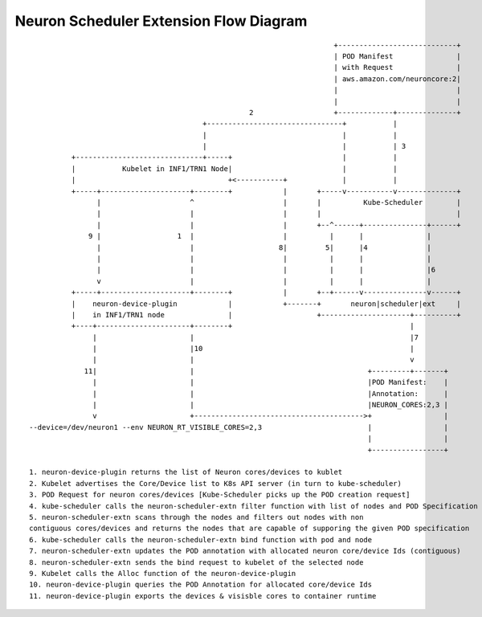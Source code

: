 .. _k8s-neuron-scheduler-flow:

Neuron Scheduler Extension Flow Diagram
---------------------------------------

::




                                                                           +----------------------------+
                                                                           | POD Manifest               |
                                                                           | with Request               |
                                                                           | aws.amazon.com/neuroncore:2|
                                                                           |                            |
                                                                           |                            |
                                                       2                   +-------------+--------------+
                                            +--------------------------------+           |
                                            |                                |           |
                                            |                                |           | 3
             +------------------------------+-----+                          |           |
             |           Kubelet in INF1/TRN1 Node|                          |           |
             |                                    +<-----------+             |           |
             +-----+---------------------+--------+            |       +-----v-----------v--------------+
                   |                     ^                     |       |          Kube-Scheduler        |
                   |                     |                     |       |                                |
                   |                     |                     |       +--^------+---------------+------+
                 9 |                  1  |                     |          |      |               |
                   |                     |                    8|         5|      |4              |
                   |                     |                     |          |      |               |
                   |                     |                     |          |      |               |6
                   v                     |                     |          |      |               |
             +-----+---------------------+--------+            |       +--+------v---------------v------+
             |    neuron-device-plugin            |            +-------+       neuron|scheduler|ext     |
             |    in INF1/TRN1 node               |                    +---------------------+----------+
             +----+----------------------+--------+                                          |
                  |                      |                                                   |7
                  |                      |10                                                 |
                  |                      |                                                   v
                11|                      |                                         +---------+-------+
                  |                      |                                         |POD Manifest:    |
                  |                      |                                         |Annotation:      |
                  |                      |                                         |NEURON_CORES:2,3 |
                  v                      +---------------------------------------->+                 |
   --device=/dev/neuron1 --env NEURON_RT_VISIBLE_CORES=2,3                         |                 |
                                                                                   |                 |
                                                                                   +-----------------+

   1. neuron-device-plugin returns the list of Neuron cores/devices to kublet
   2. Kubelet advertises the Core/Device list to K8s API server (in turn to kube-scheduler)
   3. POD Request for neuron cores/devices [Kube-Scheduler picks up the POD creation request]
   4. kube-scheduler calls the neuron-scheduler-extn filter function with list of nodes and POD Specification
   5. neuron-scheduler-extn scans through the nodes and filters out nodes with non
   contiguous cores/devices and returns the nodes that are capable of supporing the given POD specification
   6. kube-scheduler calls the neuron-scheduler-extn bind function with pod and node
   7. neuron-scheduler-extn updates the POD annotation with allocated neuron core/device Ids (contiguous)
   8. neuron-scheduler-extn sends the bind request to kubelet of the selected node
   9. Kubelet calls the Alloc function of the neuron-device-plugin
   10. neuron-device-plugin queries the POD Annotation for allocated core/device Ids
   11. neuron-device-plugin exports the devices & visisble cores to container runtime
